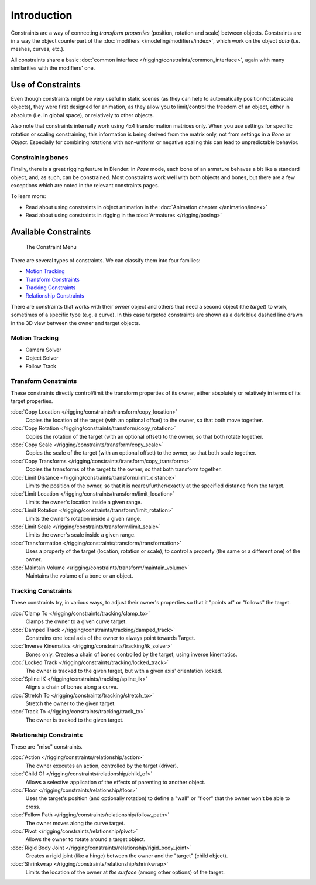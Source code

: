 
..    TODO/Review: {{review|text= motion tracking constraints}} .


************
Introduction
************

Constraints are a way of connecting *transform properties* (position, rotation and scale) between objects.
Constraints are in a way the object counterpart of the :doc:`modifiers </modeling/modifiers/index>`,
which work on the object *data* (i.e. meshes, curves, etc.).

All constraints share a basic :doc:`common interface </rigging/constraints/common_interface>`,
again with many similarities with the modifiers' one.


Use of Constraints
==================

Even though constraints might be very useful in static scenes
(as they can help to automatically position/rotate/scale objects),
they were first designed for animation,
as they allow you to limit/control the freedom of an object, either in absolute (i.e.
in global space), or relatively to other objects.

Also note that constraints internally work using 4x4 transformation matrices only.
When you use settings for specific rotation or scaling constraining,
this information is being derived from the matrix only,
not from settings in a *Bone* or *Object*. Especially for combining
rotations with non-uniform or negative scaling this can lead to unpredictable behavior.


Constraining bones
------------------

Finally, there is a great rigging feature in Blender: in *Pose* mode,
each bone of an armature behaves a bit like a standard object, and, as such,
can be constrained. Most constraints work well with both objects and bones,
but there are a few exceptions which are noted in the relevant constraints pages.

To learn more:

- Read about using constraints in object animation in the :doc:`Animation chapter </animation/index>`
- Read about using constraints in rigging in the :doc:`Armatures </rigging/posing>`


Available Constraints
=====================

.. figure:: /images/Constraints_Introduction_Adding_Constraint_Menu.jpg

   The Constraint Menu


There are several types of constraints. We can classify them into four families:


- `Motion Tracking`_
- `Transform Constraints`_
- `Tracking Constraints`_
- `Relationship Constraints`_


There are constraints that works with their *owner* object and others that need a second
object (the *target*) to work, sometimes of a specific type (e.g. a curve).
In this case targeted constraints are shown as a dark blue dashed line drawn in the 3D view
between the owner and target objects.


Motion Tracking
---------------

.. TODO: document

- Camera Solver
- Object Solver
- Follow Track


Transform Constraints
---------------------

These constraints directly control/limit the transform properties of its owner,
either absolutely or relatively in terms of its target properties.


:doc:`Copy Location </rigging/constraints/transform/copy_location>`
   Copies the location of the target (with an optional offset) to the owner, so that both move together.
:doc:`Copy Rotation </rigging/constraints/transform/copy_rotation>`
   Copies the rotation of the target (with an optional offset) to the owner, so that both rotate together.
:doc:`Copy Scale </rigging/constraints/transform/copy_scale>`
   Copies the scale of the target (with an optional offset) to the owner, so that both scale together.
:doc:`Copy Transforms </rigging/constraints/transform/copy_transforms>`
   Copies the transforms of the target to the owner, so that both transform together.
:doc:`Limit Distance </rigging/constraints/transform/limit_distance>`
   Limits the position of the owner, so that it is nearer/further/exactly at the specified distance from the target.
:doc:`Limit Location </rigging/constraints/transform/limit_location>`
   Limits the owner's location inside a given range.
:doc:`Limit Rotation </rigging/constraints/transform/limit_rotation>`
   Limits the owner's rotation inside a given range.
:doc:`Limit Scale </rigging/constraints/transform/limit_scale>`
   Limits the owner's scale inside a given range.
:doc:`Transformation </rigging/constraints/transform/transformation>`
   Uses a property of the target (location, rotation or scale),
   to control a property (the same or a different one) of the owner.
:doc:`Maintain Volume </rigging/constraints/transform/maintain_volume>`
   Maintains the volume of a bone or an object.


Tracking Constraints
--------------------

These constraints try, in various ways,
to adjust their owner's properties so that it "points at" or "follows" the target.

:doc:`Clamp To </rigging/constraints/tracking/clamp_to>`
   Clamps the owner to a given curve target.
:doc:`Damped Track </rigging/constraints/tracking/damped_track>`
   Constrains one local axis of the owner to always point towards Target.
:doc:`Inverse Kinematics </rigging/constraints/tracking/ik_solver>`
   Bones only. Creates a chain of bones controlled by the target, using inverse kinematics.
:doc:`Locked Track </rigging/constraints/tracking/locked_track>`
   The owner is tracked to the given target, but with a given axis' orientation locked.
:doc:`Spline IK </rigging/constraints/tracking/spline_ik>`
   Aligns a chain of bones along a curve.
:doc:`Stretch To </rigging/constraints/tracking/stretch_to>`
   Stretch the owner to the given target.
:doc:`Track To </rigging/constraints/tracking/track_to>`
   The owner is tracked to the given target.


Relationship Constraints
------------------------

These are "misc" constraints.


:doc:`Action </rigging/constraints/relationship/action>`
   The owner executes an action, controlled by the target (driver).
:doc:`Child Of </rigging/constraints/relationship/child_of>`
   Allows a selective application of the effects of parenting to another object.
:doc:`Floor </rigging/constraints/relationship/floor>`
   Uses the target's position (and optionally rotation)
   to define a "wall" or "floor" that the owner won't be able to cross.
:doc:`Follow Path </rigging/constraints/relationship/follow_path>`
   The owner moves along the curve target.
:doc:`Pivot </rigging/constraints/relationship/pivot>`
   Allows the owner to rotate around a target object.
:doc:`Rigid Body Joint </rigging/constraints/relationship/rigid_body_joint>`
   Creates a rigid joint (like a hinge) between the owner and the "target" (child object).
:doc:`Shrinkwrap </rigging/constraints/relationship/shrinkwrap>`
   Limits the location of the owner at *the surface* (among other options) of the target.
